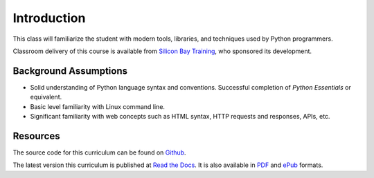 ************
Introduction
************

This class will familiarize the student with modern tools, libraries, and
techniques used by Python programmers.

Classroom delivery of this course is available from `Silicon Bay Training`_, who
sponsored its development.

.. _Silicon Bay Training: http://sbtrain.com/


Background Assumptions
======================

* Solid understanding of Python language syntax and conventions.  Successful
  completion of *Python Essentials* or equivalent.
  
* Basic level familiarity with Linux command line.

* Significant familiarity with web concepts such as HTML syntax, HTTP requests
  and responses, APIs, etc.


Resources
=========

The source code for this curriculum can be found on Github_.

The latest version this curriculum is published at `Read the Docs`_. It is also
available in PDF_ and ePub_ formats.

.. _Github: http://github.com/jmcvetta/curriculum-advanced-python
.. _Read the Docs: http://advanced-python.readthedocs.org/
.. _PDF: https://media.readthedocs.org/pdf/advanced-python/latest/advanced-python.pdf
.. _ePub: https://media.readthedocs.org/epub/advanced-python/latest/advanced-python.epub